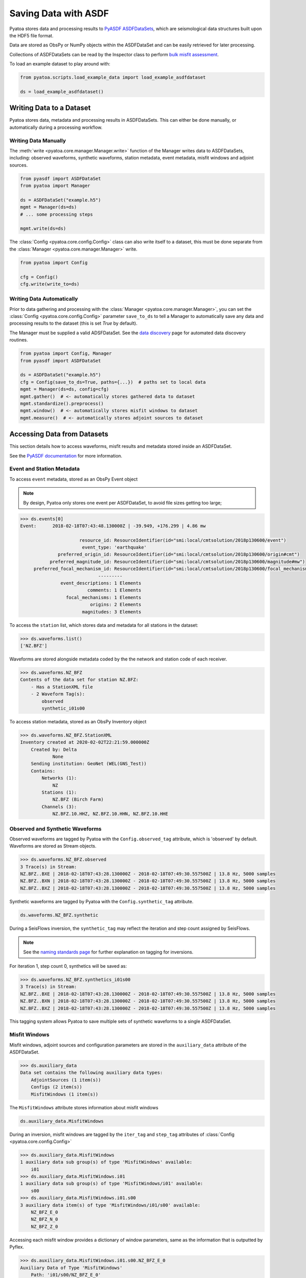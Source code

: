 Saving Data with ASDF
=====================

Pyatoa stores data and processing results to `PyASDF
ASDFDataSets <https://seismicdata.github.io/pyasdf/asdf_data_set.html>`__,
which are seismological data structures built upon the HDF5 file format.

Data are stored as ObsPy or NumPy objects within the ASDFDataSet and can be
easily retrieved for later processing.

Collections of ASDFDataSets can be read by the Inspector class to perform
`bulk misfit assessment <inspector.html>`__.

To load an example dataset to play around with:

.. code:: python

    from pyatoa.scripts.load_example_data import load_example_asdfdataset

    ds = load_example_asdfdataset()

Writing Data to a Dataset
-------------------------

Pyatoa stores data, metadata and processing results in ASDFDataSets. This can
either be done manually, or automatically during a processing workflow.

Writing Data Manually
~~~~~~~~~~~~~~~~~~~~~

The :meth:`write <pyatoa.core.manager.Manager.write>` function of the Manager
writes data to ASDFDataSets, including: observed waveforms, synthetic waveforms,
station metadata, event metadata, misfit windows and adjoint sources.


.. code:: python

    from pyasdf import ASDFDataSet
    from pyatoa import Manager

    ds = ASDFDataSet("example.h5")
    mgmt = Manager(ds=ds)
    # ... some processing steps

    mgmt.write(ds=ds)

The :class:`Config <pyatoa.core.config.Config>` class can also write itself to
a dataset, this must be done separate from the
:class:`Manager <pyatoa.core.manager.Manager>` write.

.. code:: python

    from pyatoa import Config

    cfg = Config()
    cfg.write(write_to=ds)

Writing Data Automatically
~~~~~~~~~~~~~~~~~~~~~~~~~~

Prior to data gathering and processing with the
:class:`Manager <pyatoa.core.manager.Manager>`, you can set the
:class:`Config <pyatoa.core.config.Config>` parameter ``save_to_ds`` to tell a
Manager to automatically save any data and processing results to the dataset
(this is set `True` by default).

The Manager must be supplied a valid ADSFDataSet. See the `data discovery
<discovery.html>`__ page for automated data discovery routines.

.. code::

    from pyatoa import Config, Manager
    from pyasdf import ASDFDataSet

    ds = ASDFDataSet("example.h5")
    cfg = Config(save_to_ds=True, paths={...})  # paths set to local data
    mgmt = Manager(ds=ds, config=cfg)
    mgmt.gather()  # <- automatically stores gathered data to dataset
    mgmt.standardize().preprocess()
    mgmt.window()  # <- automatically stores misfit windows to dataset
    mgmt.measure()  # <- automatically stores adjoint sources to dataset

Accessing Data from Datasets
----------------------------

This section details how to access waveforms, misfit results and metadata stored
inside an ASDFDataSet.

See the `PyASDF documentation
<https://seismicdata.github.io/pyasdf/tutorial.html#reading-an-existing-asdf-data-set>`__
for more information.

Event and Station Metadata
~~~~~~~~~~~~~~~~~~~~~~~~~~

To access ``event`` metadata, stored as an ObsPy Event object

.. note::

    By design, Pyatoa only stores one event per ASDFDataSet, to avoid file
    sizes getting too large;

.. code:: python

    >>> ds.events[0]
    Event:	2018-02-18T07:43:48.130000Z | -39.949, +176.299 | 4.86 mw

                          resource_id: ResourceIdentifier(id="smi:local/cmtsolution/2018p130600/event")
                           event_type: 'earthquake'
                  preferred_origin_id: ResourceIdentifier(id="smi:local/cmtsolution/2018p130600/origin#cmt")
               preferred_magnitude_id: ResourceIdentifier(id="smi:local/cmtsolution/2018p130600/magnitude#mw")
         preferred_focal_mechanism_id: ResourceIdentifier(id="smi:local/cmtsolution/2018p130600/focal_mechanism")
                                 ---------
                   event_descriptions: 1 Elements
                             comments: 1 Elements
                     focal_mechanisms: 1 Elements
                              origins: 2 Elements
                           magnitudes: 3 Elements

To access the ``station`` list, which stores data and metadata for all stations
in the dataset:

.. code:: python

    >>> ds.waveforms.list()
    ['NZ.BFZ']


Waveforms are stored alongside metadata coded by the the network and station
code of each receiver.

.. code:: python

    >>> ds.waveforms.NZ_BFZ
    Contents of the data set for station NZ.BFZ:
        - Has a StationXML file
        - 2 Waveform Tag(s):
            observed
            synthetic_i01s00

To access station metadata, stored as an ObsPy Inventory object

.. code:: python

    >>> ds.waveforms.NZ_BFZ.StationXML
    Inventory created at 2020-02-02T22:21:59.000000Z
        Created by: Delta
                None
        Sending institution: GeoNet (WEL(GNS_Test))
        Contains:
            Networks (1):
                NZ
            Stations (1):
                NZ.BFZ (Birch Farm)
            Channels (3):
                NZ.BFZ.10.HHZ, NZ.BFZ.10.HHN, NZ.BFZ.10.HHE

Observed and Synthetic Waveforms
~~~~~~~~~~~~~~~~~~~~~~~~~~~~~~~~

Observed waveforms are tagged by Pyatoa with the ``Config.observed_tag``
attribute, which is 'observed' by default. Waveforms are stored as Stream
objects.

.. code:: python

    >>> ds.waveforms.NZ_BFZ.observed
    3 Trace(s) in Stream:
    NZ.BFZ..BXE | 2018-02-18T07:43:28.130000Z - 2018-02-18T07:49:30.557500Z | 13.8 Hz, 5000 samples
    NZ.BFZ..BXN | 2018-02-18T07:43:28.130000Z - 2018-02-18T07:49:30.557500Z | 13.8 Hz, 5000 samples
    NZ.BFZ..BXZ | 2018-02-18T07:43:28.130000Z - 2018-02-18T07:49:30.557500Z | 13.8 Hz, 5000 samples

Synthetic waveforms are tagged by Pyatoa with the ``Config.synthetic_tag``
attribute.

.. code:: python

    ds.waveforms.NZ_BFZ.synthetic

During a SeisFlows inversion, the ``synthetic_tag`` may reflect the iteration
and step count assigned by SeisFlows.

.. note::

    See the `naming standards page <standards.html>`__ for further explanation
    on tagging for inversions.

For iteration 1, step count 0, synthetics will be saved as:

.. code:: python

    >>> ds.waveforms.NZ_BFZ.synthetics_i01s00
    3 Trace(s) in Stream:
    NZ.BFZ..BXE | 2018-02-18T07:43:28.130000Z - 2018-02-18T07:49:30.557500Z | 13.8 Hz, 5000 samples
    NZ.BFZ..BXN | 2018-02-18T07:43:28.130000Z - 2018-02-18T07:49:30.557500Z | 13.8 Hz, 5000 samples
    NZ.BFZ..BXZ | 2018-02-18T07:43:28.130000Z - 2018-02-18T07:49:30.557500Z | 13.8 Hz, 5000 samples

This tagging system allows Pyatoa to save multiple sets of synthetic waveforms
to a single ASDFDataSet.

Misfit Windows
~~~~~~~~~~~~~~

Misfit windows, adjoint sources and configuration parameters are stored in the
``auxiliary_data`` attribute of the ASDFDataSet.

.. code:: python

    >>> ds.auxiliary_data
    Data set contains the following auxiliary data types:
        AdjointSources (1 item(s))
        Configs (2 item(s))
        MisfitWindows (1 item(s))

The ``MisfitWindows`` attribute stores information about misfit windows

.. code:: python

    ds.auxiliary_data.MisfitWindows

During an inversion, misfit windows are tagged by the ``iter_tag`` and
``step_tag`` attributes of :class:`Config <pyatoa.core.config.Config>`

.. code:: python

    >>> ds.auxiliary_data.MisfitWindows
    1 auxiliary data sub group(s) of type 'MisfitWindows' available:
        i01
    >>> ds.auxiliary_data.MisfitWindows.i01
    1 auxiliary data sub group(s) of type 'MisfitWindows/i01' available:
        s00
    >>> ds.auxiliary_data.MisfitWindows.i01.s00
    3 auxiliary data item(s) of type 'MisfitWindows/i01/s00' available:
        NZ_BFZ_E_0
        NZ_BFZ_N_0
        NZ_BFZ_Z_0

Accessing each misfit window provides a dictionary of window parameters, same
as the information that is outputted by Pyflex.

.. code:: python

    >>> ds.auxiliary_data.MisfitWindows.i01.s00.NZ_BFZ_E_0
    Auxiliary Data of Type 'MisfitWindows'
        Path: 'i01/s00/NZ_BFZ_E_0'
        Data shape: '(2,)', dtype: 'int64'
        Parameters:
            absolute_endtime: 2018-02-18T07:44:59.915000Z
            absolute_starttime: 2018-02-18T07:43:57.130000Z
            cc_shift_in_samples: 97
            cc_shift_in_seconds: 7.0325
            center_index: 833
            channel_id: NZ.BFZ..BXE
            dlnA: 0.8178943677509113
            dt: 0.0725
            left_index: 400
            max_cc_value: 0.9260584412126905
            min_period: 8.0
            phase_arrival_P: 15.262235117775926
            phase_arrival_Pn: 15.131536549180034
            phase_arrival_S: 25.700988089152666
            phase_arrival_Sn: 25.674453184025445
            phase_arrival_p: 14.045597727214647
            phase_arrival_s: 23.62091920350575
            phase_arrival_sP: 18.77953271333086
            relative_endtime: 91.785
            relative_starttime: 28.999999999999996
            right_index: 1266
            time_of_first_sample: 2018-02-18T07:43:28.130000Z
            window_weight: 7.267822403942347


Adjoint Sources
~~~~~~~~~~~~~~~~~~~~~~~~~

Adjoint sources can be accessed in the same manner as misfit windows, through
the ``AdjointSources`` attribute of auxiliary data.

.. code:: python

    ds.auxiliary_data.AdjointSources

During an inversion, adjoint sources are tagged by the ``iter_tag`` and
``step_tag`` attributes of :class:`Config <pyatoa.core.config.Config>`

.. code:: python

    >>> ds.auxiliary_data.AdjointSources.i01.s00
    3 auxiliary data item(s) of type 'AdjointSources/i01/s00' available:
        NZ_BFZ_BXE
        NZ_BFZ_BXN
        NZ_BFZ_BXZ

Adjoint sources are stored as dictionaries with relevant creation information:

.. code:: python

    >>> ds.auxiliary_data.AdjointSources.default.NZ_BFZ_BXE
    Auxiliary Data of Type 'AdjointSources'
        Path: 'i01/s00/NZ_BFZ_BXE'
        Data shape: '(5000, 2)', dtype: 'float64'
        Parameters:
            adj_src_type: cc_traveltime_misfit
            component: BXE
            dt: 0.0725
            location:
            max_period: 20.0
            min_period: 8.0
            misfit: 24.220799999999993
            network: NZ
            starttime: 2018-02-18T07:43:28.130000Z
            station: BFZ


The actual data array of the adjoint source is also stored here in two column
format (time, amplitude):

.. code:: python

    >>> ds.auxiliary_data.AdjointSources.i01.s00.NZ_BFZ_BXE.data[:]
    array([[-20.    ,   0.    ],
           [-19.9275,   0.    ],
           [-19.855 ,   0.    ],
           ...,
           [342.2825,   0.    ],
           [342.355 ,   0.    ],
           [342.4275,   0.    ]])

Configuration Parameters
~~~~~~~~~~~~~~~~~~~~~~~~~

Users can access :class:`Config <pyatoa.core.config.Config>` parameters from
the auxiliary data attribute. This is useful for understanding how windows
and adjoint sources were generated.

.. code:: python

    >>> ds.auxiliary_data.Configs.i01.s00
    Auxiliary Data of Type 'Configs'
        Path: 'i01/s00'
        Data shape: '(1,)', dtype: 'bool'
        Parameters:
            _synthetic_tag: None
            adj_src_type: cc_traveltime_misfit
            client: None
            component_list: ['Z' 'N' 'E']
            end_pad: 350
            event_id: 2018p130600
            filter_corners: 4
            iteration: 1
            max_period: 20.0
            min_period: 8.0
            observed_tag: observed
            ...


Loading Data From a Dataset
----------------------------

Data previously saved to an ``ASDFDataSet`` can be loaded back into a
:class:`Manager <pyatoa.core.manager.Manager>` class using the the
:meth:`load <pyatoa.core.manager.Manager.load>` function. This is useful for
repeating measurements, re-using misfit windows on new data, or running
seismic inversions.

Config Parameters
~~~~~~~~~~~~~~~~~

To load the :class:`Config <pyatoa.core.config.Config>` class from an
ASDFDataSet, you need to specify a ``path`` which was generated from the
``iter_tag`` and ``step_tag`` attributes of the saved
:class:`Config <pyatoa.core.config.Config>`.

.. code:: python

    cfg = Config()
    cfg.read(read_from=ds, path="i01/s00", fmt="asdf")

Data and Metadata
~~~~~~~~~~~~~~~~~~

The Managers :meth:`load <pyatoa.core.manager.Manager.load>` function searches
for metadata, waveforms and configuration parameters, based on the ``code``
and ``path`` arguments.

The ``path`` attribute is specified by the ``iter_tag`` and
``step_tag`` attributes of the saved
:class:`Config <pyatoa.core.config.Config>`.


.. note::

    Waveforms stored in the ASDFDataSet are **unprocessed**. Users will have
    to re-run the :meth:`standardize <pyatoa.core.manager.Manager.standardize>`
    and :meth:`preprocess <pyatoa.core.manager.Manager.preprocess>` functions
    to retrieve the waveforms used to generate saved windows/adjoint sources.

.. code:: python

    mgmt = Manager(ds=ds)
    mgmt.load(code="NZ.BFZ", path="i01/s00")


Windows and Adjoint Sources
~~~~~~~~~~~~~~~~~~~~~~~~~~~

.. note::

    Misfit windows and adjoint sources are **not** explicitely re-loaded when
    calling the load function.

To re-load windows, you can call the
:meth:`window <pyatoa.core.manager.Manager.window>` function, setting the
``fix_windows`` argument to True and specifying the ``iteration`` and
``step_count`` to retrieve windows from:

.. code:: python

    mgmt.window(fix_windows=True, iteration="i01", step_count="s00")

The Manager does not currently have the capability to re-load adjoint sources,
but given a loaded Config and set of windows, you can re-calculate adjoint
sources with the :meth:`measure <pyatoa.core.manager.Manager.measure>` function:

.. code:: python

    mgmt.measure()


